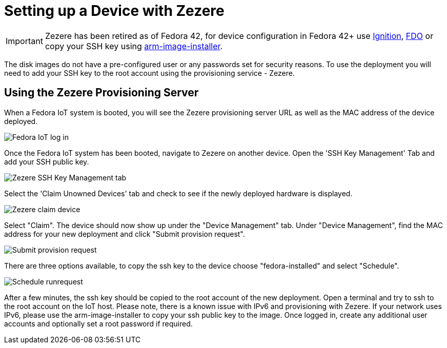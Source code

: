 = Setting up a Device with Zezere

IMPORTANT: Zezere has been retired as of Fedora 42, for device configuration in Fedora 42+ use xref:creating-an-ignition-configuration-file.adoc[Ignition], xref:fdo-the-process-of-device-onboarding[FDO] or copy your SSH key using xref:arm-image-installer[arm-image-installer]. 

The disk images do not have a pre-configured user or any passwords set for security reasons. To use the deployment you will need to add your SSH key to the root account using the provisioning service - Zezere.

== Using the Zezere Provisioning Server
When a Fedora IoT system is booted, you will see the Zezere provisioning server URL as well as the MAC address of the device deployed.

image::provision-url-login.png[Fedora IoT log in]

Once the Fedora IoT system has been booted, navigate to Zezere on another device. Open the 'SSH Key Management' Tab and add your SSH public key.

image::zezere-ssh-key-management.png[Zezere SSH Key Management tab]

Select the 'Claim Unowned Devices' tab and check to see if the newly deployed hardware is displayed.

image::claim-device.png[Zezere claim device]

Select "Claim". The device should now show up under the "Device Management" tab. Under "Device Management", find the MAC address for your new deployment and click "Submit provision request".

image::submit-provision-request.png[Submit provision request]

There are three options available, to copy the ssh key to the device choose "fedora-installed" and select "Schedule".

image::schedule-runrequest.png[Schedule runrequest]

After a few minutes, the ssh key should be copied to the root account of the new deployment. Open a terminal and try to ssh to the root account on the IoT host. Please note, there is a known issue with IPv6 and provisioning with Zezere. If your network uses IPv6, please use the arm-image-installer to copy your ssh public key to the image.
Once logged in, create any additional user accounts and optionally set a root password if required.
